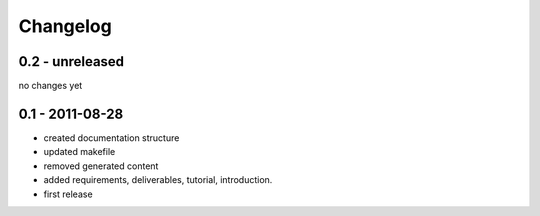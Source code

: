 =========
Changelog
=========

0.2 - unreleased
----------------

no changes yet

0.1 - 2011-08-28
----------------

- created documentation structure
- updated makefile
- removed generated content
- added requirements, deliverables, tutorial, introduction.
- first release

..  
 vim: set spell spelllang=en ft=rst tw=75 nocin nosi ai sw=4 ts=4 expandtab:
